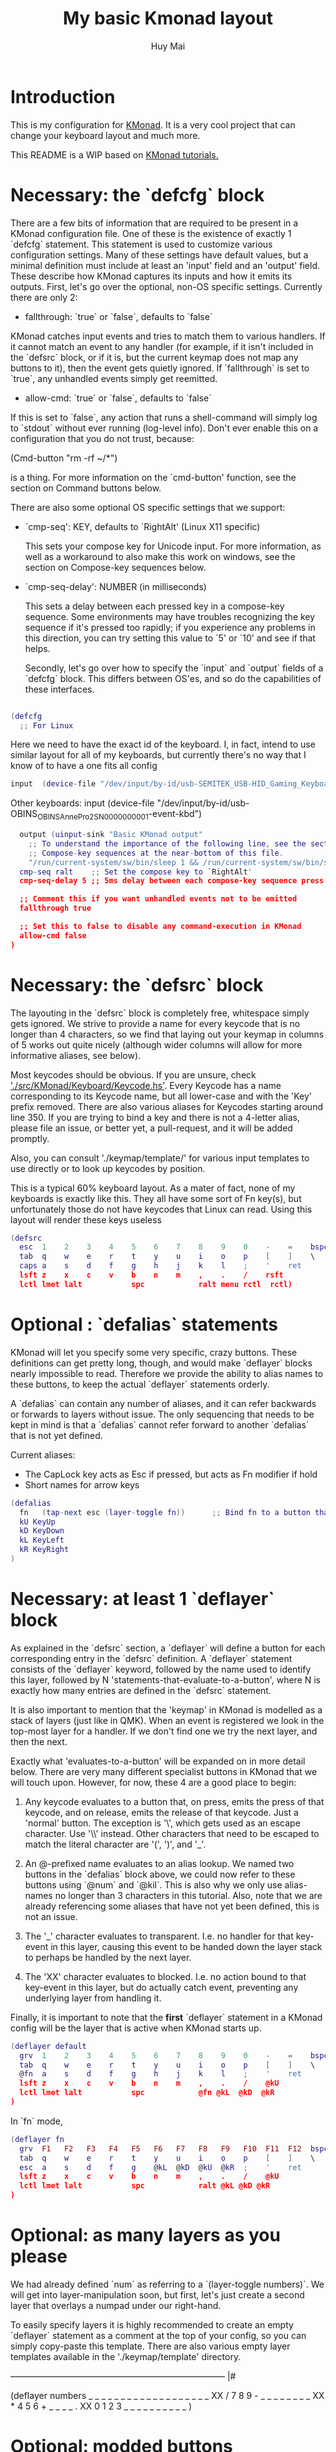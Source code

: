 #+TITLE: My basic Kmonad layout
#+AUTHOR: Huy Mai
#+PROPERTY: header-args :tangle config.kbd
#+auto_tangle: T
#+STARTUP: showeverything

* Introduction
This is my configuration for [[https://github.com/kmonad/kmonad][KMonad]]. It is a very cool project that can change your keyboard layout and much more.

This README is a WIP based on [[https://github.com/kmonad/kmonad/blob/master/keymap/tutorial.kbd][KMonad tutorials.]]

* Necessary: the `defcfg` block

There are a few bits of information that are required to be present in a KMonad configuration file. One of these is the existence of exactly 1 `defcfg` statement. This statement is used to customize various configuration settings. Many of these settings have default values, but a minimal definition must include at least an 'input' field and an 'output' field. These describe how KMonad captures its inputs and how it emits its outputs. First, let's go over the optional, non-OS specific settings. Currently there are only 2:

  - fallthrough: `true` or `false`, defaults to `false`

KMonad catches input events and tries to match them to various handlers. If it cannot match an event to any handler (for example, if it isn't included in the `defsrc` block, or if it is, but the current keymap does not map any buttons to it), then the event gets quietly ignored. If `fallthrough` is set to `true`, any unhandled events simply get reemitted.

  - allow-cmd: `true` or `false`, defaults to `false`

If this is set to `false`, any action that runs a shell-command will simply log to `stdout` without ever running (log-level info). Don't ever enable this on a configuration that you do not trust, because:

(Cmd-button "rm -rf ~/*")

is a thing. For more information on the `cmd-button' function, see the
section on Command buttons below.

There are also some optional OS specific settings that we support:

- `cmp-seq': KEY, defaults to `RightAlt' (Linux X11 specific)

  This sets your compose key for Unicode input. For more information, as well
  as a workaround to also make this work on windows, see the section on
  Compose-key sequences below.

- `cmp-seq-delay': NUMBER (in milliseconds)

  This sets a delay between each pressed key in a compose-key sequence.  Some
  environments may have troubles recognizing the key sequence if it's pressed
  too rapidly; if you experience any problems in this direction, you can try
  setting this value to `5' or `10' and see if that helps.

 Secondly, let's go over how to specify the `input` and `output` fields of a
 `defcfg` block. This differs between OS'es, and so do the capabilities of
 these interfaces.

#+begin_src lua

(defcfg
  ;; For Linux
#+end_src

Here we need to have the exact id of the keyboard. I, in fact, intend to use similar layout for all of my keyboards, but currently there's no way that I know of to have a one fits all config
#+begin_src lua
  input  (device-file "/dev/input/by-id/usb-SEMITEK_USB-HID_Gaming_Keyboard_SN0000000001-event-kbd")
#+end_src

Other keyboards:
  input  (device-file "/dev/input/by-id/usb-OBINS_OBINS_AnnePro2_SN0000000001-event-kbd")

#+begin_src lua
  output (uinput-sink "Basic KMonad output"
    ;; To understand the importance of the following line, see the section on
    ;; Compose-key sequences at the near-bottom of this file.
    "/run/current-system/sw/bin/sleep 1 && /run/current-system/sw/bin/setxkbmap -option compose:ralt")
  cmp-seq ralt    ;; Set the compose key to `RightAlt'
  cmp-seq-delay 5 ;; 5ms delay between each compose-key sequence press

  ;; Comment this if you want unhandled events not to be emitted
  fallthrough true

  ;; Set this to false to disable any command-execution in KMonad
  allow-cmd false
)
#+end_src


* Necessary: the `defsrc` block

The layouting in the `defsrc` block is completely free, whitespace simply gets ignored. We strive to provide a name for every keycode that is no longer than 4 characters, so we find that laying out your keymap in columns of 5 works out quite nicely (although wider columns will allow for more informative aliases, see below).

Most keycodes should be obvious. If you are unsure, check [[https://github.com/kmonad/kmonad/blob/master/src/KMonad/Keyboard/Keycode.hs]['./src/KMonad/Keyboard/Keycode.hs']]. Every Keycode has a name corresponding to its Keycode name, but all lower-case and with the 'Key' prefix removed. There are also various aliases for Keycodes starting around line 350. If you are trying to bind a key and there is not a 4-letter alias, please file an issue, or better yet, a pull-request, and it will be added promptly.

Also, you can consult './keymap/template/' for various input templates to use directly or to look up keycodes by position.

This is a typical 60% keyboard layout. As a mater of fact, none of my keyboards is exactly like this. They all have some sort of Fn key(s), but unfortunately those do not have keycodes that Linux can read. Using this layout will render these keys useless

#+begin_src lua
(defsrc
  esc  1    2    3    4    5    6    7    8    9    0    -    =    bspc
  tab  q    w    e    r    t    y    u    i    o    p    [    ]    \
  caps a    s    d    f    g    h    j    k    l    ;    '    ret
  lsft z    x    c    v    b    n    m    ,    .    /    rsft
  lctl lmet lalt           spc            ralt menu rctl  rctl)
#+end_src


* Optional : `defalias` statements

KMonad will let you specify some very specific, crazy buttons. These definitions can get pretty long, though, and would make `deflayer` blocks nearly impossible to read. Therefore we provide the ability to alias names to these buttons, to keep the actual `deflayer` statements orderly.

A `defalias` can contain any number of aliases, and it can refer backwards or forwards to layers without issue. The only sequencing that needs to be kept in mind is that a `defalias` cannot refer forward to another `defalias` that is not yet defined.

Current aliases:
- The CapLock key acts as Esc if pressed, but acts as Fn modifier if hold
- Short names for arrow keys

#+begin_src lua
(defalias
  fn   (tap-next esc (layer-toggle fn))      ;; Bind fn to a button that switches to fn layer
  kU KeyUp
  kD KeyDown
  kL KeyLeft
  kR KeyRight
)
#+end_src

* Necessary: at least 1 `deflayer` block

As explained in the `defsrc` section, a `deflayer` will define a button for each corresponding entry in the `defsrc` definition. A `deflayer` statement consists of the `deflayer` keyword, followed by the name used to identify this layer, followed by N 'statements-that-evaluate-to-a-button', where N is exactly how many entries are defined in the `defsrc` statement.

It is also important to mention that the 'keymap' in KMonad is modelled as a stack of layers (just like in QMK). When an event is registered we look in the top-most layer for a handler. If we don't find one we try the next layer, and then the next.

Exactly what 'evaluates-to-a-button' will be expanded on in more detail below. There are very many different specialist buttons in KMonad that we will touch upon. However, for now, these 4 are a good place to begin:

1. Any keycode evaluates to a button that, on press, emits the press of that
   keycode, and on release, emits the release of that keycode. Just a 'normal'
   button. The exception is '\', which gets used as an escape character. Use
   '\\' instead. Other characters that need to be escaped to match the literal
   character are '(', ')', and '_'.

2. An @-prefixed name evaluates to an alias lookup. We named two buttons in
   the `defalias` block above, we could now refer to these buttons using
   `@num` and `@kil`. This is also why we only use alias-names no longer than
   3 characters in this tutorial. Also, note that we are already referencing
   some aliases that have not yet been defined, this is not an issue.

3. The '_' character evaluates to transparent. I.e. no handler for that
   key-event in this layer, causing this event to be handed down the layer
   stack to perhaps be handled by the next layer.

4. The 'XX' character evaluates to blocked. I.e. no action bound to that
   key-event in this layer, but do actually catch event, preventing any
   underlying layer from handling it.

Finally, it is important to note that the *first* `deflayer` statement in a KMonad config will be the layer that is active when KMonad starts up.


#+begin_src lua
(deflayer default
  grv  1    2    3    4    5    6    7    8    9    0    -    =    bspc
  tab  q    w    e    r    t    y    u    i    o    p    [    ]    \
  @fn  a    s    d    f    g    h    j    k    l    ;    '    ret
  lsft z    x    c    v    b    n    m    ,    .    /    @kU
  lctl lmet lalt           spc            @fn @kL  @kD  @kR
)
#+end_src

In `fn` mode,
#+begin_src lua
(deflayer fn
  grv  F1   F2   F3   F4   F5   F6   F7   F8   F9   F10  F11  F12  bspc
  tab  q    w    e    r    t    y    u    i    o    p    [    ]    \
  esc  a    s    d    f    g    @kL  @kD  @kU  @kR  ;    '    ret
  lsft z    x    c    v    b    n    m    ,    .    /    @kU
  lctl lmet lalt           spc            ralt @kL @kD @kR
)
#+end_src

* Optional: as many layers as you please

We had already defined `num` as referring to a `(layer-toggle numbers)`. We will get into layer-manipulation soon, but first, let's just create a second layer that overlays a numpad under our right-hand.

To easily specify layers it is highly recommended to create an empty `deflayer` statement as a comment at the top of your config, so you can simply copy-paste this template. There are also various empty layer templates available in the './keymap/template' directory.

  -------------------------------------------------------------------------- |#

(deflayer numbers
  _    _    _    _    _    _    _    _    _    _    _    _    _    _
  _    _    _    _    _    XX   /    7    8    9    -    _    _    _
  _    _    _    _    _    XX   *    4    5    6    +    _    _
  _    _    \(   \)   .    XX   0    1    2    3    _    _
  _    _    _              _              _    _    _    _
)


* Optional: modded buttons

Let's start by exploring the various special buttons that are supported by KMonad by looking at 'modded' buttons, that is to say, buttons that activate some kind of 'mod', then perform some button, and finally release that 'mod' again.

We have already seen an example of this style of button, our `kil` button is one such button. Let's look at it in more detail: C-A-del

This looks like a simple declarative statement, but it's helpful to realize that is simply syntactic sugar around 2 function calls. This statement is equivalent to: (around ctl (around alt del))

This highlights a core design principle in KMonad: we try to provide very simple buttons, and then we provide rules and functions for combining them into new buttons. Although note: still very much a work in progress.

So, looking at this statement:
    (around foo bar)

Here, `around` is a function that takes two buttons and creates a new button. This new button will, on a press, first press foo, then press bar, and on a release first release bar, and then foo. Once created, this new button can be passed to anything in KMonad that expects a button.

We have already seen other examples of modded buttons, \(, \), *, and +. There are no Keycodes for these buttons in KMonad, but they are buttons. They simply evaluate to `(around lsft x)`. All shifted numbers have their corresponding
  characters, the same is true for all capitals, and < > : ~ " | { } \_ + and ?.

  To wrap up 'modded-buttons', let's look back at C-A-del. We have 8 variants:
    C- : (around lctl X)
    A- : (around lalt X)
    M- : (around lmet X)
    S- : (around lsft X)

  Then RC-, RA-, RM-, and RS- behave exactly the same, except using the
  right-modifier.

  These can be combined however you please:
    C-A-M-S-x          ;; Perfectly valid
    C-%                ;; Perfectly valid: same as C-S-5
    C-RC-RA-A-M-S-RS-m ;; Sure, but why would you?

  Also, note that although we provide special syntax for certain modifiers,
  these buttons are in no way 'special' in KMonad. There is no concept of
  'modifier':
    (around a (around b c)) ;; Perfectly valid

-------------------------------------------------------------------------- |#

(defalias

  ;; Something useful
  cpy C-c
  pst C-v
  cut C-x

  ;; Something silly
  md1 (around a (around b c))    ;; abc
  md2 (around a (around lsft b)) ;; aB
  md3 C-A-M-S-l
  md4 (around % b)               ;; BEWARE: %B, not %b, do you see why?
)

#| --------------------------------------------------------------------------

* Optional: sticky keys

KMonad also supports so called "sticky keys".  These are keys that will behave as if they were pressed after just tapping them.  This behaviour wears off after the next button is pressed, which makes them ideal for things like a quick control or shift.  For example, tapping a sticky and then pressing `abc' will result in `Abc'.

You can create these keys with the `sticky-key' keyword:

    (defalias
      slc (sticky-key 500 lctl))

The number after `sticky-key' is the timeout you want, in milliseconds.  If a key is tapped and that time has passed, it won't act like it's pressed down when we receive the next keypress.

It is also possible to combine sticky keys.  For example, to get a sticky shift+control you can do

    (defalias
      ssc (around
           (sticky-key 500 lsft)
           (sticky-key 500 lctl)))

  -------------------------------------------------------------------------- |#

;; Let's make both shift keys sticky
(defalias
  sl (sticky-key 300 lsft)
  sr (sticky-key 300 rsft))


;; Now we define the 'tst' button as opening and closing a bunch of layers at
;; the same time. If you understand why this works, you're starting to grok
;; KMonad.
;;
;; Explanation: we define a bunch of testing-layers with buttons to illustrate
;; the various options in KMonad. Each of these layers makes sure to have its
;; buttons not overlap with the buttons from the other layers, and specifies all
;; its other buttons as transparent. When we use the nested `around` statement,
;; whenever we push the button linked to '@tst' (check `qwerty` layer, we bind
;; it to `rctl`), any button we press when holding `rctl` will be pressed in the
;; context of those 4 layers overlayed on the stack. When we release `rctl`, all
;; these layers will be popped again.
(defalias tst (around (layer-toggle macro-test)
                (around (layer-toggle layer-test)
                  (around (layer-toggle around-next-test)
                    (around (layer-toggle command-test)
                            (layer-toggle modded-test))))))

(deflayer modded-test
  _    _    _    _    _    _    _    _    _    _    _    _    _    _
  _    _    @md4 _    _    _    _    _    _    _    _    _    _    _
  _    _    @md1 @md2 @md3 _    _    _    _    _    _    _    _
  _    _    @cut @cpy @pst _    _    _    _    _    _    _
  _    _    _              _              _    _    _    _
)

* Optional: tap-macros

Let's look at a button we haven't seen yet, tap-macros.

`tap-macro` is a function that takes an arbitrary number of buttons and returns a new button. When this new button is pressed it rapidly taps all its stored buttons in quick succesion except for its last button, which it only presses. This last button gets released when the `tap-macro` gets released.

There are two ways to define a `tap-macro`, using the `tap-macro` function directly, or through the #() syntactic sugar. Both evaluate to exactly the same button.

    (tap-macro K M o n a d)
    #(K M o n a d)

If you are going to use a `tap-macro` to perform a sequence of actions inside some program you probably want to include short pauses between inputs to give the program time to register all the key-presses. Therefore we also provide the 'pause' function, which simply pauses processing for a certain amount of
  milliseconds. Pauses can be created like this:

    (pause 20)
    P20

You can also pause between each key stroke by specifying the `:delay' keyword, as well as a time in ms, at the end of a `tap-macro':

    (tap-macro K M o n a d :delay 5)
    #(K M o n a d :delay 5)

The above would be equivalent to

    (tap-macro K P5 M P5 o P5 n P5 a P5 d)

The `tap-macro-release` is like `tap-macro`, except that it waits to press the last button when the `tap-macro-release` gets released.  It might be useful when combined with a footswitch that sends keyboard scan codes.

    (tap-macro-release i K M o n a d esc)

WARNING: DO NOT STORE YOUR PASSWORDS IN PLAIN TEXT OR IN YOUR KEYBOARD

I know it might be tempting to store your password as a macro, but there are 2 huge risks:
  1. You accidentally leak your config and expose your password
  2. Anyone who knows about the button can get clear-text representation of your
     password with any text editor, shell, or text-input field.

Support for triggering shell commands directly from KMonad is described in the command buttons section below.

  This concludes this public service announcement.

  -------------------------------------------------------------------------- |#

(defalias
  mc1 #(K M o n a d)
  mc2 #(C-c P50 A-tab P50 C-v) ;; Careful, this might do something
  mc3 #(P200 h P150 4 P100 > < P50 > < P20 0 r z 1 ! 1 ! !)
  mc4 (tap-macro a (pause 50) @md2 (pause 50) c)
  mc5 (tap-macro-release esc esc esc)
  mc6 #(@mc3 spc @mc3 spc @mc3)
)

(deflayer macro-test
  _    @mc1 @mc2 @mc3 @mc4 @mc5 @mc6 _    _    _    _    _    _    _
  _    _    _    _    _    _    _    _    _    _    _    _    _    _
  _    _    _    _    _    _    _    _    _    _    _    _    _
  _    _    _    _    _    _    _    _    _    _    _    _
  _    _    _              _              _    _    _    _
)


* Optional: layer manipulation

You have already seen the basics of layer-manipulation. The `layer-toggle` button. This button adds a layer to the top of KMonad's layer stack when pressed, and removes it again when released. There are a number of other ways
  to manipulate the layer stack, some safer than others. Let's go through all of them from safest to least safe:

  `layer-toggle` works as described before, 2 things to note:
  1. If you are confused or worried about pressing a key, changing layers, and
     then releasing a key and this causing issues: don't be. KMonad handles
     presses and releases in very different ways. Presses get passed directly to
     the stacked keymap as previously described. When a KMonad button has its
     press-action triggered, it then registers a callback that will catch its
     own release before we ever touch the keymap. This guarantees that the
     button triggered by the press of X *will be* the button whose release is
     triggered by the release of X (the release of X might trigger other things
     as well, but that is besides the point.)
  2. If `layer-toggle` can only ever add and then necessarily remove 1 layer
     from the stack, then it will never cause a permanent change, and is
     perfectly safe.

`layer-delay`, once pressed, temporarily switches to some layer for some milliseconds. Just like `layer-toggle` this will never permanently mess-up the layer stack. This button was initially implemented to provide some 'leader-key' style behavior. Although I think in the future better solutions will be available. For now this will temporarily add a layer to the top of the stack:

    (layer-delay 500 my-layer)

`layer-next`, once pressed, primes KMonad to handle the next press from some arbitrary layer. This aims to fill the same usecase as `layer-delay`: the beginnings of 'leader-key' style behavior. I think this whole button will get
  deleted soon, because the more general `around-next` now exists (see below) and this is nothing more than: (around-next (layer-toggle layer-name))
  Until then though, use `layer-next` like this: (layer-next layer-name)

`layer-switch`: change the base-layer of KMonad. As described at the top of this document, the first `deflayer` statement is the layer that is active when KMonad starts. Since `layer-toggle` can only ever add on and remove from the top of that, it can never change the base-layer. The following button will unregister the bottom-most layer of the keymap, and replace it with another
  layer:
    (layer-switch my-layer)

This is where things start getting potentially dangerous (i.e. get KMonad into an unusuable state until a restart has occured). It is perfectly possible to switch into a layer that you can never get out of. Or worse, you could theoretically have a layer full of only `XX`s and switch into that, rendering your keyboard unuseable until you somehow manage to kill KMonad (without using your keyboard).

However, when handled well, `layer-switch` is very useful, letting you switch between 'modes' for your keyboard. I have a tiny keyboard with a weird keymap, but I switch into a simple 'qwerty' keymap shifted 1 button to the right for gaming. Just make sure that any 'mode' you switch into has a button that allows you to switch back out of the 'mode' (or content yourself restarting KMonad somehow).

`layer-add` and `layer-rem`. This is where you can very quickly cause yourself a big headache. Originally I didn't expose these operations, but someone wanted to use them, and I am not one to deny someone else a chainsaw. As the names might give away: (layer-add name) ;; Add a layer to the top of the stack (layer-rem name) ;; Remove a layer by name (noop if no such layer)

To use `layer-add` and `layer-rem` well, you should take a moment to think about how to create a layout that will prevent you from getting into situations where you enter a key-configuration you cannot get out of again. These two operations together, however, are very useful for activating a permanent overlay for a while. This technique is illustrated in the tap-hold overlay a bit further down.


(defalias

  yah (layer-toggle asking-for-trouble) ;; Completely safe
  nah (layer-add asking-for-trouble)    ;; Completely unsafe

  ld1 (layer-delay 500 numbers) ;; One way to get a leader-key
  ld2 (layer-next numbers)      ;; Another way to get a leader key

  ;; NOTE, this is safe because both `qwerty` and `colemak` contain the `@tst`
  ;; button which will get us to the `layer-test` layer, which itself contains
  ;; both `@qwe` and `@col`.
  qwe (layer-switch qwerty) ;; Set qwerty as the base layer
  col (layer-switch colemak) ;; Set colemak as the base layer
)
(deflayer layer-test
  @qwe _    _    _    _    _    _    _    _    _    _    @add _    @nah
  @col _    _    _    _    _    _    _    _    _    _    _    _    @yah
  _    _    _    _    _    _    _    _    _    _    _    _    _
  _    _    _    _    _    _    _    _    _    @ld1 @ld2 _
  _    _    _              _              _    _    _    _
)

;; Exactly like qwerty, but with the letters switched around
(deflayer colemak
  grv  1    2    3    4    5    6    7    8    9    0    -    =    bspc
  tab  q    w    f    p    g    j    l    u    y    ;    [    ]    \
  @xcp a    r    s    t    d    h    n    e    i    o    '    ret
  @sl  z    x    c    v    b    k    m    ,    .    /    @sr
  lctl @num lalt           spc            ralt rmet @sym @tst
)

(defalias lol #(: - D))

;; Contrived example
(deflayer asking-for-trouble
  @lol @lol @lol @lol @lol @lol @lol @lol @lol @lol @lol @lol @lol @lol
  @lol @lol @lol @lol @lol @lol @lol @lol @lol @lol @lol @lol @lol @lol
  @lol @lol @lol @lol @lol @lol @lol @lol @lol @lol @lol @lol @lol
  @lol @lol @lol @lol @lol @lol @lol @lol @lol @lol @lol @lol
  @lol @lol @lol           @lol           @lol @lol @lol @lol
)

;; One way to safely use layer-add and layer-rem: the button bound to layer-add
;; is the same button bound to layer-rem in the layer that `add` adds to the
;; stack. I.e., it becomes impossible to add or remove multiple copies of a
;; layer.
(defalias
  add (layer-add multi-overlay) ;; multi-overlay is defined in the next
  rem (layer-rem multi-overlay) ;; section below this
)

* Optional: Multi-use buttons

Perhaps one of the most useful features of KMonad, where a lot of work has gone into, but also an area with many buttons that are ever so slightly different. The naming and structuring of these buttons might change sometime soon, but for now, this is what there is.


For the next section being able to talk about examples is going to be handy, so consider the following scenario and mini-language that will be the same between scenarios:

    - We have some button `foo` that will be different between scenarios
    - `foo` is bound to 'Esc' on the input keyboard
    - the letters a s d f are bound to themselves
    - Px signifies the press of button x on the keyboard
    - Rx signifies the release of said button
    - Tx signifies the sequential and near instantaneous press and release of x
    - 100 signifies 100ms pass

  So for example:
    Tesc Ta:
      tap of 'Esc' (triggering `foo`), tap of 'a' triggering `a`
    Pesc 100 Ta Tb Resc:
      press of 'Esc', 100ms pause, tap of 'a', tap of 'b', release of 'Esc'

  The `tap-next` button takes 2 buttons, one for tapping, one for holding, and
  combines them into a single button. When pressed, if the next event is its own
  release, we tap the 'tapping' button. In all other cases we first press the
  'holding' button then we handle the event. Then when the `tap-next` gets
  released, we release the 'holding' button.

  So, using our mini-language, we set foo to:
    (tap-next x lsft)
  Then:
    Tesc            -> x
    Tesc Ta         -> xa
    Pesc Ta Resc    -> A
    Pesc Ta Tr Resc -> AR

  The `tap-hold` button is very similar to `tap-next` (a theme, trust me). The
  difference lies in how the decision is made whether to tap or hold. A
  `tap-hold` waits for a particular timeout, if the `tap-hold` is released
  anywhere before that moment we execute a tap immediately. If the timeout
  occurs and the `tap-hold` is still held, we switch to holding mode.

  The additional feature of a `tap-hold` is that it pauses event-processing
  until it makes its decision and then rolls back processing when the decision
  has been made.

  So, again with the mini-language, we set foo to:
    (tap-hold 200 x lsft) ;; Like tap-next, but with a 200ms timeout
  Then:
    Tesc            -> x
    Tesc Ta         -> xa
    Pesc 300 a      -> A (the moment you press a)
    Pesc a 300      -> A (after 200 ms)
    Pesc a 100 Resc -> xa (both happening immediately on Resc)

  The `tap-hold-next` button is a combination of the previous 2. Essentially,
  think of it as a `tap-next` button, but it also switches to held after a
  period of time. This is useful, because if you have a (tap-next ret ctl) for
  example, and you press it thinking you want to press C-v, but then you change
  your mind, you now cannot release the button without triggering a 'ret', that
  you then have to backspace. With the `tap-hold-next` button, you simply
  outwait the delay, and you're good. I see no benefit of `tap-next` over
  `tap-hold-next` with a decent timeout value.

  You can use the `:timeout-button` keyword to specify a button other than the
  hold button which should be held when the timeout expires. For example, we
  can construct a button which types one x when tapped, multiple x's when held,
  and yet still acts as shift when another button is pressed before the timeout
  expires. So, using the minilanguage and foo as:
    (tap-hold-next 200 x lsft :timeout-button x)
  Then:
    Tesc           -> Tx
    Pesc 100 a     -> A (the moment you press a)
    Pesc 5000 Resc -> xxxxxxx (some number of auto-repeated x's)

  Note that KMonad does not itself auto-repeat the key. In this last example,
  KMonad emits 200 Px 4800 Rx, and the operating system's auto-repeat feature,
  if any, emits multiple x's because it sees that the x key is held for 4800 ms.

  A note about tap action duration:
  For simplicity we reuse the `tap-next` example above, set foo to:
    (tap-next x lsft)
  Now, any keystroke performed by baseline human will have some duration, a
  'Tesc' is actually 'Pesc <some time passed> Resc'.  A true tap 'Tesc' with no
  delay between the press and release will sometime experience registration
  problems in programs.  However the tap action performed by KMonad IS this kind
  of 'true tap', that is:
    Tesc (Pesc 100 Resc) -> Px Rx
  For various reasons we do not want KMonad to have some default duration in the
  tap action it performs.  If you are having issues in programs, you can instead
  use the aforementioned `around` and `pause` function to give the tap action
  some duration.  Set foo to:
    (tap-next (around x (pause 2000)) lsft)
  or equivalently:
    (tap-next (around x P2000) lsft)
  then we have:
    Tesc (Pesc 100 Resc) -> Px 2000 Rx
  2000 ms is just for you to distinctively see the effect, in practice 35 ms
  should be enough for most scenarios (slightly longer than 2 frames in 60 fps).

  The `tap-next-release` is like `tap-next`, except it decides whether to tap or
  hold based on the next release of a key that was *not* pressed before us. This
  also performs rollback like `tap-hold`. So, using the minilanguage and foo as:
    (tap-next-release x lsft)
  Then:
    Tesc Ta         -> xa
    Pa Pesc Ra Resc -> ax (because 'a' was already pressed when we started, so
                           foo decides it is tapping)
    Pesc Pa Resc Ra -> xa (because the first release we encounter is of esc)
    Pesc Ta Resc    -> A (because a was pressed *and* released after we started,
                          so foo decides it is holding)

  `tap-next-press` is also a lot like `tap-next`, but decides whether to tap or
  hold based on whether another key is pressed before this one is released.
  Using the minilanguage:
    (tap-next-press x lsft)
  Then:
    Tesc Ta -> xa
    Pa Pesc Ra Resc -> ax (because esc is released before another key is pressed)
    Pesc Pa Resc Ra -> A (because a is pressed before esc is released)
    Pesc Ta Resc    -> A (a is pressed before esc is released here as well)

  These increasingly stranger buttons are, I think, coming from the stubborn
  drive of some of my more eccentric (and I mean that in the most positive way)
  users to make typing with modifiers on the home-row more comfortable.
  Especially layouts that encourage a lot of rolling motions are nicer to use
  with the `release` style buttons.

  The `tap-hold-next-release` (notice a trend?) is just like `tap-next-release`,
  but it comes with an additional timeout that, just like `tap-hold-next` will
  jump into holding-mode after a timeout.

  I honestly think that `tap-hold-next-release`, although it seems the most
  complicated, probably is the most comfortable to use. But I've put all of them
  in a testing layer down below, so give them a go and see what is nice.

  -------------------------------------------------------------------------- |#


(defalias
  xtn (tap-next x lsft)         ;; Shift that does 'x' on tap
  xth (tap-hold 400 x lsft)     ;; Long delay for easier testing
  thn (tap-hold-next 400 x lsft)
  tnr (tap-next-release x lsft)
  tnp (tap-next-press x lsft)
  tnh (tap-hold-next-release 2000 x lsft)

  ;; Used it the colemak layer
  xcp (tap-hold-next 400 esc ctl)
)

;; Some of the buttons used here are defined in the next section
(deflayer multi-overlay
  @mt  _    _    _    _    _    _    _    _    _    _    _    @rem _
  _    _    _    _    _    _    _    _    _    _    _    _    _    _
  @thn _    _    _    _    _    _    _    _    _    _    _    _
  @xtn _    _    _    _    _    _    _    _    _    _    @xth
  @tnr @tnp _              _              _    _    _    @tnh
)


#| --------------------------------------------------------------------------
                              Optional: Multi-tap

  Besides the tap-hold style buttons there is another multi-use button (with.
  only 1 variant, at the moment). The `multi-tap`.

  A `multi-tap` codes for different buttons depending on how often it is tapped.
  It is defined by a series of delays and buttons, followed by a last button
  without delay. As long as you tap the `multi-tap` within the delay specified,
  it will jump to the next button. Once the delay is exceeded the selected
  button is pressed. If the last button in the list is reached, it is
  immediately pressed. When another key is pressed down while we're tapping,
  `multi-tap' also immediately exits and taps the current button.

  Note that you can actually hold the button, so in the below example, going:
  tap-tap-hold (wait 300ms) will get you a pressed c, until you release again.

  -------------------------------------------------------------------------- |#

(defalias
  mt  (multi-tap 300 a 300 b 300 c 300 d e))


#| --------------------------------------------------------------------------
                              Optional: Around-next

  The `around-next` function creates a button that primes KMonad to perform the
  next button-press inside some context. This could be the context of 'having
  Shift pressed' or 'being inside some layer' or, less usefully, 'having d
  pressed'. It is a more general and powerful version of `layer-next`.

  There is also an `around-next-timeout` button that does the same thing as
  `around-next`, except that if some other button press is not detected within
  some timeout, some other button is tapped. This can be used to create a
  leader-key that simply times out (by passing a non-button), or a key that can
  still function as a normal key, but also as a leader key when used slowly.

  I think expansion of this button-style is probably the future of leader-key,
  hydra-style functionality support in KMonad.

  -------------------------------------------------------------------------- |#

(defalias
  ns  (around-next sft)  ;; Shift the next press
  nnm (around-next @num) ;; Perform next press in numbers layer
  ntm (around-next-timeout 500 sft XX)


)

(deflayer around-next-test
  _    _    _    _    _    _    _    _    _    _    _    _    _    _
  _    _    _    _    _    _    _    _    _    _    _    _    _    _
  @ns  _    _    _    _    _    _    _    _    _    _    _    _
  @nnm _    _    _    _    _    _    _    _    _    _    _
  @ntm _    _              _              _    _    _    _
)

#| --------------------------------------------------------------------------
                        Optional: Compose-key sequences

  Compose-key sequences are series of button-presses that your operating system
  will interpret as the insertion of a special character, like accented
  characters, or various special-languages. In that sense, they are just
  syntactic sugar for keyboard macros.

  To get this to work on Linux you will need to set your compose-key with a tool
  like `setxkbmap', as well as tell KMonad that information. See the `defcfg'
  block at the top of this file for a working example. Note that you need to
  wait ever so slightly for the keyboard to register with linux before the
  command gets executed, that's why the `sleep 1`. Also, note that all the
  `/run/current-system' stuff is because the author uses NixOS. Just find a
  shell-command that will:

    1. Sleep a moment
    2. Set the compose-key to your desired key

  Please be aware that what `setxkbmap' calls the `menu' key is not actually the
  `menu' key! If you want to use the often suggested

      setxkbmap -option compose:menu

  you will have to set your compose key within KMonad to `compose' and not
  `menu'.

  After this, this should work out of the box under Linux. Windows does not
  recognize the same compose-key sequences, but WinCompose will make most of the
  sequences line up with KMonad: http://wincompose.info/
  This has not in any way been tested on Mac.

  In addition to hard-coded symbols, we also provide 'uncompleted' macros. Since
  a compose-key sequence is literally just a series of keystrokes, we can omit
  the last one, and enter the sequence for 'add an umlaut' and let the user then
  press some letter to add this umlaut to. These are created using the `+"`
  syntax.

  -------------------------------------------------------------------------- |#

(defalias
  sym (layer-toggle symbols)

)

(deflayer symbols
  _    _    _    _    _    _    _    _    _    _    _    _    _    _
  _    ä    é    ©    _    _    _    _    _    _    _    _    _    _
  _    +'   +~   +`   +^   _    _    _    _    _    _    _    _
  _    +"   +,   _    _    _    _    _    _    _    _    _
  _    _    _              _              _    _    _    _)


#| --------------------------------------------------------------------------
                        Optional: Command buttons

  Currently we also provide the ability to launch arbitrary shell-commands from
  inside KMonad. These commands are simply handed off to the command-shell
  without any further checking or waiting.

  NOTE: currently only tested on Linux, but should work on any platform, as long
  as the command is valid for that platform.

  The `cmd-button' function takes two arguments, the second one of which is
  optional. These represent the commands to be executed on pressing and
  releasing the button respectively.

  BEWARE: never run anyone's configuration without looking at it. You wouldn't
  want to push:

    (cmd-button "rm -rf ~/*") ;; Delete all this user's data


  -------------------------------------------------------------------------- |#

(defalias
  dat (cmd-button "date >> /tmp/kmonad_example.txt")   ;; Append date to tmpfile
  pth (cmd-button "echo $PATH > /tmp/kmonad_path.txt") ;; Write out PATH
  ;; `dat' on press and `pth' on release
  bth (cmd-button "date >> /tmp/kmonad_example.txt"
                  "echo $PATH > /tmp/kmonad_path.txt")
)

(deflayer command-test
  _    _    _    _    _    _    _    _    _    _    _    _    _    _
  _    _    _    _    _    _    _    _    _    _    _    _    _    _
  _    _    _    _    _    _    _    _    _    _    _    _    _
  _    _    _    _    _    _    _    _    _    @dat @pth _
  _    _    _              _              _    _    _    _
)
